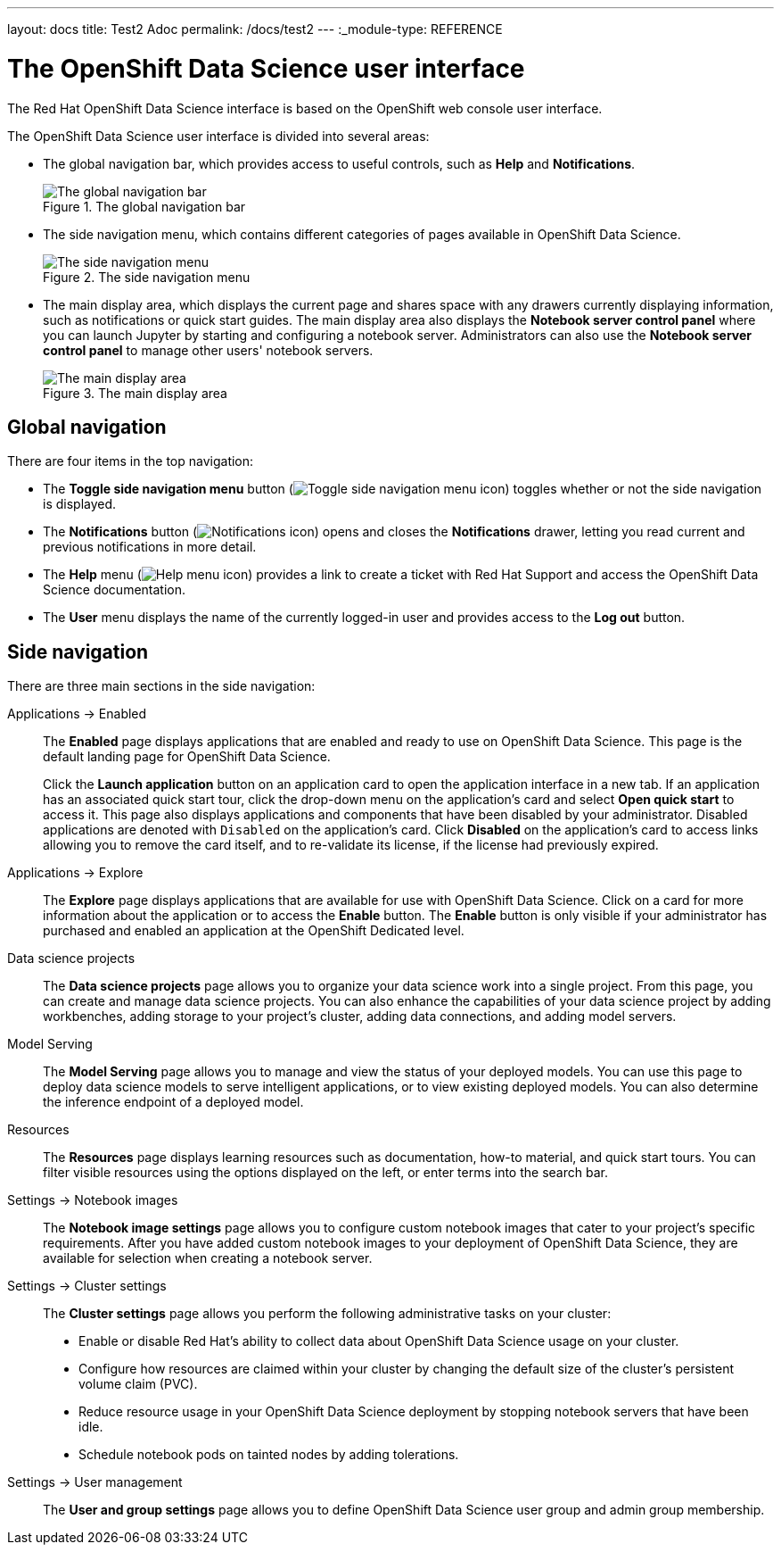 ---
layout: docs
title: Test2 Adoc
permalink: /docs/test2
---
:_module-type: REFERENCE
//pv2hash: 8aa0e976-c0d4-4c70-ad18-7ef60d731cfb

[id='the-openshift-data-science-user-interface_{context}']
= The OpenShift Data Science user interface

[role='_abstract']
The Red Hat OpenShift Data Science interface is based on the OpenShift web console user interface.

The OpenShift Data Science user interface is divided into several areas:

* The global navigation bar, which provides access to useful controls, such as *Help* and *Notifications*.
+
.The global navigation bar
image::images/rhods-topnav.png[The global navigation bar]

* The side navigation menu, which contains different categories of pages available in OpenShift Data Science.
+
.The side navigation menu
image::images/rhods-sidenav.png[The side navigation menu]

* The main display area, which displays the current page and shares space with any drawers currently displaying information, such as notifications or quick start guides. The main display area also displays the *Notebook server control panel* where you can launch Jupyter by starting and configuring a notebook server. Administrators can also use the *Notebook server control panel* to manage other users' notebook servers.
+
.The main display area
image::images/rhods-main-area.png[The main display area]

== Global navigation

There are four items in the top navigation:

* The *Toggle side navigation menu* button (image:{site.baseurl}/assets/img/pages/docs/images/rhods-sidenav-toggle-icon.png["Toggle side navigation menu icon",]) toggles whether or not the side navigation is displayed.
* The *Notifications* button (image:images/rhods-notifications-icon.png["Notifications icon"]) opens and closes the *Notifications* drawer, letting you read current and previous notifications in more detail.
* The *Help* menu (image:images/rhods-help-icon.png["Help menu icon"]) provides a link to create a ticket with Red Hat Support and access the OpenShift Data Science documentation.
* The *User* menu displays the name of the currently logged-in user and provides access to the *Log out* button.

== Side navigation

There are three main sections in the side navigation:

Applications -> Enabled:: The *Enabled* page displays applications that are enabled and ready to use on OpenShift Data Science. This page is the default landing page for OpenShift Data Science.
+
Click the *Launch application* button on an application card to open the application interface in a new tab. If an application has an associated quick start tour, click the drop-down menu on the application's card and select *Open quick start* to access it. This page also displays applications and components that have been disabled by your administrator. Disabled applications are denoted with `Disabled` on the application's card. Click *Disabled* on the application's card to access links allowing you to remove the card itself, and to re-validate its license, if the license had previously expired.

Applications -> Explore:: The *Explore* page displays applications that are available for use with OpenShift Data Science.
Click on a card for more information about the application or to access the *Enable* button.
ifndef::self-managed[]
The *Enable* button is only visible if your administrator has purchased and enabled an application at the OpenShift Dedicated level.
endif::[]
ifdef::self-managed[]
The *Enable* button is only visible if your administrator has purchased and enabled an application at the OpenShift Container Platform level.
endif::[]

Data science projects:: The *Data science projects* page allows you to organize your data science work into a single project. From this page, you can create and manage data science projects. You can also enhance the capabilities of your data science project by adding workbenches, adding storage to your project's cluster, adding data connections, and adding model servers.

Model Serving:: The *Model Serving* page allows you to manage and view the status of your deployed models. You can use this page to deploy data science models to serve intelligent applications, or to view existing deployed models. You can also determine the inference endpoint of a deployed model.

Resources:: The *Resources* page displays learning resources such as documentation, how-to material, and quick start tours. You can filter visible resources using the options displayed on the left, or enter terms into the search bar.

Settings -> Notebook images:: The *Notebook image settings* page allows you to configure custom notebook images that cater to your project's specific requirements. After you have added custom notebook images to your deployment of OpenShift Data Science, they are available for selection when creating a notebook server.

Settings -> Cluster settings::  The *Cluster settings* page allows you perform the following administrative tasks on your cluster:
* Enable or disable Red Hat's ability to collect data about OpenShift Data Science usage on your cluster.
* Configure how resources are claimed within your cluster by changing the default size of the cluster's persistent volume claim (PVC).
* Reduce resource usage in your OpenShift Data Science deployment by stopping notebook servers that have been idle.
* Schedule notebook pods on tainted nodes by adding tolerations.

Settings -> User management:: The *User and group settings* page allows you to define OpenShift Data Science user group and admin group membership.

// [role="_additional-resources"]
// .Additional resources
// * TODO or delete
